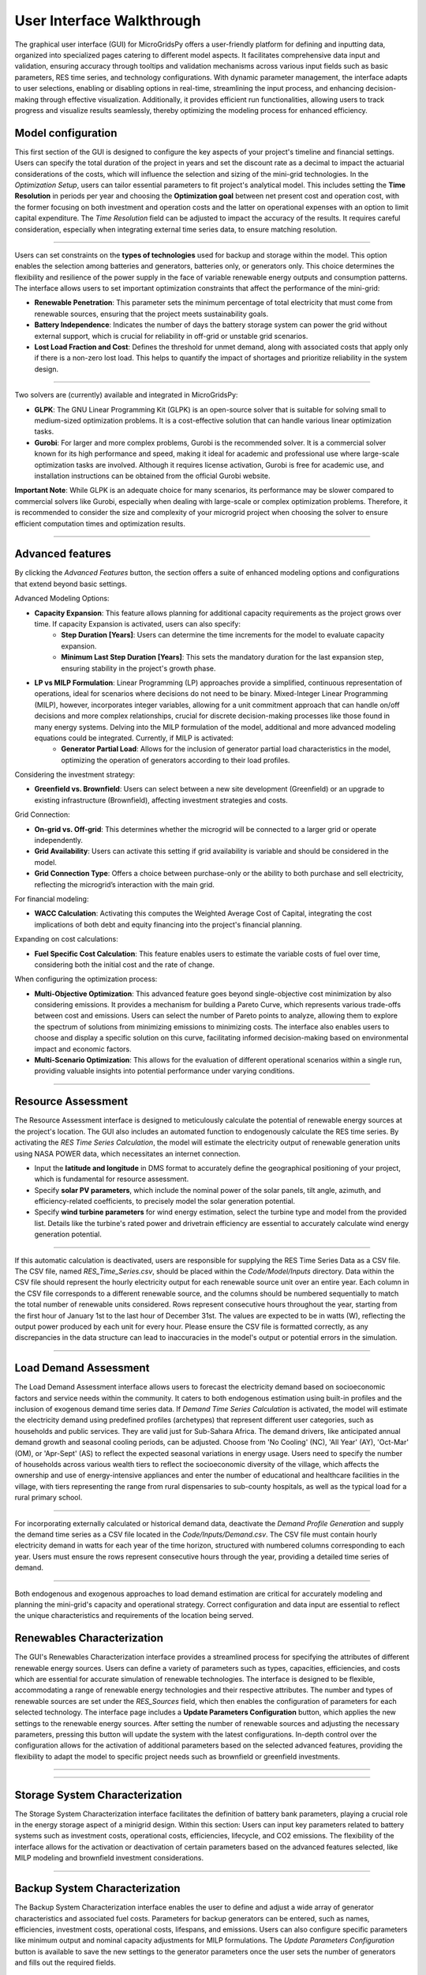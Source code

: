 
########################################
User Interface Walkthrough
########################################

The graphical user interface (GUI) for MicroGridsPy offers a user-friendly platform for defining and inputting data, organized into specialized pages catering to different model aspects. 
It facilitates comprehensive data input and validation, ensuring accuracy through tooltips and validation mechanisms across various input fields such as basic parameters, RES time series, and technology configurations. 
With dynamic parameter management, the interface adapts to user selections, enabling or disabling options in real-time, streamlining the input process, and enhancing decision-making through effective visualization. 
Additionally, it provides efficient run functionalities, allowing users to track progress and visualize results seamlessly, thereby optimizing the modeling process for enhanced efficiency.


Model configuration
=====================

This first section of the GUI is designed to configure the key aspects of your project's timeline and financial settings. Users can specify the total duration of the project in years and set the discount rate as a decimal to impact the actuarial considerations of the costs, 
which will influence the selection and sizing of the mini-grid technologies. 
In the *Optimization Setup*, users can tailor essential parameters to fit project's analytical model. This includes setting the **Time Resolution** in periods per year and choosing the **Optimization goal** between net present cost and operation cost, with the former focusing on both investment and operation costs 
and the latter on operational expenses with an option to limit capital expenditure. The *Time Resolution* field can be adjusted to impact the accuracy of the results. It requires careful consideration, especially when integrating external time series data, to ensure matching resolution. 


.. image:: https://github.com/SESAM-Polimi/MicroGridsPy-SESAM/blob/MicroGridsPy-2.1/docs/source/Images/Interface/model_configuration.png?raw=true
   :width: 700
   :align: center

----------------------------------------------------------------------

Users can set constraints on the **types of technologies** used for backup and storage within the model. This option enables the selection among batteries and generators, batteries only, or generators only. 
This choice determines the flexibility and resilience of the power supply in the face of variable renewable energy outputs and consumption patterns.
The interface allows users to set important optimization constraints that affect the performance of the mini-grid:

- **Renewable Penetration**: This parameter sets the minimum percentage of total electricity that must come from renewable sources, ensuring that the project meets sustainability goals.
  
- **Battery Independence**: Indicates the number of days the battery storage system can power the grid without external support, which is crucial for reliability in off-grid or unstable grid scenarios.
  
- **Lost Load Fraction and Cost**: Defines the threshold for unmet demand, along with associated costs that apply only if there is a non-zero lost load. This helps to quantify the impact of shortages and prioritize reliability in the system design.


.. image:: https://github.com/SESAM-Polimi/MicroGridsPy-SESAM/blob/MicroGridsPy-2.1/docs/source/Images/Interface/model_configuration_2.png?raw=true
   :width: 700
   :align: center

----------------------------------------------------------------------

Two solvers are (currently) available and integrated in MicroGridsPy:

- **GLPK**: The GNU Linear Programming Kit (GLPK) is an open-source solver that is suitable for solving small to medium-sized optimization problems. It is a cost-effective solution that can handle various linear optimization tasks.

- **Gurobi**: For larger and more complex problems, Gurobi is the recommended solver. It is a commercial solver known for its high performance and speed, making it ideal for academic and professional use where large-scale optimization tasks are involved. Although it requires license activation, Gurobi is free for academic use, and installation instructions can be obtained from the official Gurobi website.

**Important Note**: While GLPK is an adequate choice for many scenarios, its performance may be slower compared to commercial solvers like Gurobi, especially when dealing with large-scale or complex optimization problems. Therefore, it is recommended to consider the size and complexity of your microgrid project when choosing the solver to ensure efficient computation times and optimization results.


.. image:: https://github.com/SESAM-Polimi/MicroGridsPy-SESAM/blob/MicroGridsPy-2.1/docs/source/Images/Interface/model_configuration_3.png?raw=true
   :width: 700
   :align: center

----------------------------------------------------------------------

Advanced features
====================

By clicking the *Advanced Features* button, the section offers a suite of enhanced modeling options and configurations that extend beyond basic settings.

Advanced Modeling Options:

- **Capacity Expansion**: This feature allows planning for additional capacity requirements as the project grows over time. If capacity Expansion is activated, users can also specify:
   - **Step Duration [Years]**: Users can determine the time increments for the model to evaluate capacity expansion.
   - **Minimum Last Step Duration [Years]**: This sets the mandatory duration for the last expansion step, ensuring stability in the project's growth phase.
- **LP vs MILP Formulation**: Linear Programming (LP) approaches provide a simplified, continuous representation of operations, ideal for scenarios where decisions do not need to be binary. Mixed-Integer Linear Programming (MILP), however, incorporates integer variables, allowing for a unit commitment approach that can handle on/off decisions and more complex relationships, crucial for discrete decision-making processes like those found in many energy systems. Delving into the MILP formulation of the model, additional and more advanced modeling equations could be integrated. Currently, if MILP is activated:
   - **Generator Partial Load**: Allows for the inclusion of generator partial load characteristics in the model, optimizing the operation of generators according to their load profiles.

Considering the investment strategy:

- **Greenfield vs. Brownfield**: Users can select between a new site development (Greenfield) or an upgrade to existing infrastructure (Brownfield), affecting investment strategies and costs.

Grid Connection:

- **On-grid vs. Off-grid**: This determines whether the microgrid will be connected to a larger grid or operate independently.
- **Grid Availability**: Users can activate this setting if grid availability is variable and should be considered in the model.
- **Grid Connection Type**: Offers a choice between purchase-only or the ability to both purchase and sell electricity, reflecting the microgrid’s interaction with the main grid.

For financial modeling:

- **WACC Calculation**: Activating this computes the Weighted Average Cost of Capital, integrating the cost implications of both debt and equity financing into the project's financial planning.

Expanding on cost calculations:

- **Fuel Specific Cost Calculation**: This feature enables users to estimate the variable costs of fuel over time, considering both the initial cost and the rate of change.

When configuring the optimization process:

- **Multi-Objective Optimization**: This advanced feature goes beyond single-objective cost minimization by also considering emissions. It provides a mechanism for building a Pareto Curve, which represents various trade-offs between cost and emissions. Users can select the number of Pareto points to analyze, allowing them to explore the spectrum of solutions from minimizing emissions to minimizing costs. The interface also enables users to choose and display a specific solution on this curve, facilitating informed decision-making based on environmental impact and economic factors.
- **Multi-Scenario Optimization**: This allows for the evaluation of different operational scenarios within a single run, providing valuable insights into potential performance under varying conditions.

.. image:: https://github.com/SESAM-Polimi/MicroGridsPy-SESAM/blob/MicroGridsPy-2.1/docs/source/Images/Interface/advanced_features.png?raw=true
   :width: 700
   :align: center

----------------------------------------------------------------------


Resource Assessment
====================

The Resource Assessment interface is designed to meticulously calculate the potential of renewable energy sources at the project's location. 
The GUI also includes an automated function to endogenously calculate the RES time series. By activating the *RES Time Series Calculation*, the model will estimate the electricity output of renewable generation units using NASA POWER data, which necessitates an internet connection.

- Input the **latitude and longitude** in DMS format to accurately define the geographical positioning of your project, which is fundamental for resource assessment.
- Specify **solar PV parameters**, which include the nominal power of the solar panels, tilt angle, azimuth, and efficiency-related coefficients, to precisely model the solar generation potential.
- Specify **wind turbine parameters** for wind energy estimation, select the turbine type and model from the provided list. Details like the turbine's rated power and drivetrain efficiency are essential to accurately calculate wind energy generation potential.
  

.. image:: https://github.com/SESAM-Polimi/MicroGridsPy-SESAM/blob/MicroGridsPy-2.1/docs/source/Images/Interface/res.png?raw=true
   :width: 700
   :align: center

----------------------------------------------------------------------

If this automatic calculation is deactivated, users are responsible for supplying the RES Time Series Data as a CSV file. The CSV file, named `RES_Time_Series.csv`, should be placed within the `Code/Model/Inputs` directory.
Data within the CSV file should represent the hourly electricity output for each renewable source unit over an entire year. Each column in the CSV file corresponds to a different renewable source, and the columns should be numbered sequentially to match the total number of renewable units considered.
Rows represent consecutive hours throughout the year, starting from the first hour of January 1st to the last hour of December 31st.
The values are expected to be in watts (W), reflecting the output power produced by each unit for every hour.
Please ensure the CSV file is formatted correctly, as any discrepancies in the data structure can lead to inaccuracies in the model's output or potential errors in the simulation.

.. image:: https://github.com/SESAM-Polimi/MicroGridsPy-SESAM/blob/MicroGridsPy-2.1/docs/source/Images/Interface/res_2.png?raw=true
   :width: 700
   :align: center

----------------------------------------------------------------------

Load Demand Assessment
=========================

The Load Demand Assessment interface allows users to forecast the electricity demand based on socioeconomic factors and service needs within the community. It caters to both endogenous estimation using built-in profiles and the inclusion of exogenous demand time series data.
If *Demand Time Series Calculation* is activated, the model will estimate the electricity demand using predefined profiles (archetypes) that represent different user categories, such as households and public services. They are valid just for Sub-Sahara Africa. 
The demand drivers, like anticipated annual demand growth and seasonal cooling periods, can be adjusted. Choose from 'No Cooling' (NC), 'All Year' (AY), 'Oct-Mar' (OM), or 'Apr-Sept' (AS) to reflect the expected seasonal variations in energy usage.
Users need to specify the number of households across various wealth tiers to reflect the socioeconomic diversity of the village, which affects the ownership and use of energy-intensive appliances and
enter the number of educational and healthcare facilities in the village, with tiers representing the range from rural dispensaries to sub-county hospitals, as well as the typical load for a rural primary school.


.. image:: https://github.com/SESAM-Polimi/MicroGridsPy-SESAM/blob/MicroGridsPy-2.1/docs/source/Images/Interface/load.png?raw=true
   :width: 700
   :align: center

----------------------------------------------------------------------

For incorporating externally calculated or historical demand data, deactivate the *Demand Profile Generation* and supply the demand time series as a CSV file located in the `Code/Inputs/Demand.csv`.
The CSV file must contain hourly electricity demand in watts for each year of the time horizon, structured with numbered columns corresponding to each year.
Users must ensure the rows represent consecutive hours through the year, providing a detailed time series of demand.

.. image:: https://github.com/SESAM-Polimi/MicroGridsPy-SESAM/blob/MicroGridsPy-2.1/docs/source/Images/Interface/load_2.png?raw=true
   :width: 700
   :align: center

----------------------------------------------------------------------

Both endogenous and exogenous approaches to load demand estimation are critical for accurately modeling and planning the mini-grid's capacity and operational strategy. Correct configuration and data input are essential to reflect the unique characteristics and requirements of the location being served.

Renewables Characterization
==============================

The GUI's Renewables Characterization interface provides a streamlined process for specifying the attributes of different renewable energy sources. 
Users can define a variety of parameters such as types, capacities, efficiencies, and costs which are essential for accurate simulation of renewable technologies.
The interface is designed to be flexible, accommodating a range of renewable energy technologies and their respective attributes.
The number and types of renewable sources are set under the *RES_Sources* field, which then enables the configuration of parameters for each selected technology.
The interface page includes a **Update Parameters Configuration** button, which applies the new settings to the renewable energy sources.
After setting the number of renewable sources and adjusting the necessary parameters, pressing this button will update the system with the latest configurations.
In-depth control over the configuration allows for the activation of additional parameters based on the selected advanced features, providing the flexibility to adapt the model to specific project needs such as brownfield or greenfield investments.

.. image:: https://github.com/SESAM-Polimi/MicroGridsPy-SESAM/blob/MicroGridsPy-2.1/docs/source/Images/Interface/res_param.png?raw=true
   :width: 700
   :align: center

----------------------------------------------------------------------

.. image:: https://github.com/SESAM-Polimi/MicroGridsPy-SESAM/blob/MicroGridsPy-2.1/docs/source/Images/Interface/res_param_2.png?raw=true
   :width: 700
   :align: center

----------------------------------------------------------------------

Storage System Characterization
==================================

The Storage System Characterization interface facilitates the definition of battery bank parameters, playing a crucial role in the energy storage aspect of a minigrid design. Within this section:
Users can input key parameters related to battery systems such as investment costs, operational costs, efficiencies, lifecycle, and CO2 emissions.
The flexibility of the interface allows for the activation or deactivation of certain parameters based on the advanced features selected, like MILP modeling and brownfield investment considerations.


.. image:: https://github.com/SESAM-Polimi/MicroGridsPy-SESAM/blob/MicroGridsPy-2.1/docs/source/Images/Interface/battery.png?raw=true
   :width: 700
   :align: center

----------------------------------------------------------------------

Backup System Characterization
==================================

The Backup System Characterization interface enables the user to define and adjust a wide array of generator characteristics and associated fuel costs.
Parameters for backup generators can be entered, such as names, efficiencies, investment costs, operational costs, lifespans, and emissions. Users can also configure specific parameters like minimum output and nominal capacity adjustments for MILP formulations.
The *Update Parameters Configuration* button is available to save the new settings to the generator parameters once the user sets the number of generators and fills out the required fields.


.. image:: https://github.com/SESAM-Polimi/MicroGridsPy-SESAM/blob/MicroGridsPy-2.1/docs/source/Images/Interface/gen.png?raw=true
   :width: 700
   :align: center

----------------------------------------------------------------------

For the fuel-related parameters, the GUI provides tools for:
- Setting the **fuel types**, lower heating value (LHV), specific CO2 emissions, and cost-related information.
- If the **Fuel Specific Cost Calculation** feature is activated, the user must input fuel cost values into a CSV file located in the 'Inputs' folder. This feature takes into account the fluctuating costs of fuel over the project's lifespan.


.. image:: https://github.com/SESAM-Polimi/MicroGridsPy-SESAM/blob/MicroGridsPy-2.1/docs/source/Images/Interface/gen_2.png?raw=true
   :width: 700
   :align: center

----------------------------------------------------------------------

Lastly, for projects requiring an in-depth analysis of fuel cost over time, the GUI allows the importation of exogenous fuel cost data via a CSV file, which should contain yearly prices for each type of fuel considered over the project's time horizon.


.. image:: https://github.com/SESAM-Polimi/MicroGridsPy-SESAM/blob/MicroGridsPy-2.1/docs/source/Images/Interface/gen_3.png?raw=true
   :width: 700
   :align: center

----------------------------------------------------------------------

Running the Model
==================================

Pressing the **Run** but, the MicroGridsPy execution phase will start. Users can observe the solver's log and system operations as the model runs. This process is fundamental for validating the simulation's integrity and for immediate troubleshooting.
A dedicated output panel displays the solver's live log, offering real-time feedback on the model's computations, including solver operations and key result indicators. 
Any errors or issues during the model run are also reported in this panel, allowing users to identify and address potential problems swiftly.


.. image:: https://github.com/SESAM-Polimi/MicroGridsPy-SESAM/blob/MicroGridsPy-2.1/docs/source/Images/Interface/run.png?raw=true
   :width: 700
   :align: center

----------------------------------------------------------------------

Once the model run is complete, the interface presents key sizing results and a comprehensive summary of system costs:

- Users are provided with details such as installed capacities, lifecycle costs including net present cost (NPC), investment costs, operational costs, and the levelized cost of electricity (LCOE).
- Annual statistics for renewable penetration, generator share, battery usage, and curtailment are also displayed, giving users a snapshot of the system's yearly performance.


.. image:: https://github.com/SESAM-Polimi/MicroGridsPy-SESAM/blob/MicroGridsPy-2.1/docs/source/Images/Interface/run_2.png?raw=true
   :width: 700
   :align: center

----------------------------------------------------------------------

Obtaining the Results
==================================

The GUI provides functionality for plotting model outputs, enabling users to visualize the system's performance over a selected timeframe.

- By entering the start date and the number of days to plot, users can generate graphs for energy dispatch, system sizing, and financial analysis.
- Graphs like the dispatch plot, size plot, cash flow plot, and Pareto curve offer a visual interpretation of the model's operational dynamics and economic viability.


.. image:: https://github.com/SESAM-Polimi/MicroGridsPy-SESAM/blob/MicroGridsPy-2.1/docs/source/Images/Interface/run_3.png?raw=true
   :width: 700
   :align: center

----------------------------------------------------------------------